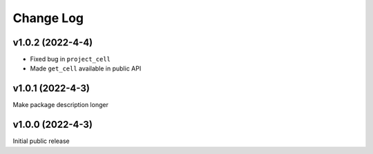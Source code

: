 Change Log
==========

v1.0.2 (2022-4-4)
-------------------
* Fixed bug in ``project_cell``
* Made ``get_cell`` available in public API


v1.0.1 (2022-4-3)
-------------------
Make package description longer


v1.0.0 (2022-4-3)
-------------------
Initial public release
